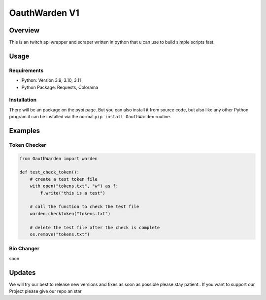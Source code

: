 ####################
    OauthWarden V1
####################

**********
 Overview
**********

This is an twitch api wrapper and scraper written in python that u can use to build simple scripts fast.

*******
 Usage
*******

Requirements
============

-  Python: Version 3.9, 3.10, 3.11
-  Python Package: Requests, Colorama

Installation
============

There will be an package on the pypi page. But you can also
install it from source code, but also like any other
Python program it can be installed via the normal ``pip install OauthWarden`` routine.

*******
Examples
*******

Token Checker
============

.. code:: python

    from OauthWarden import warden

    def test_check_token():
        # create a test token file
        with open("tokens.txt", "w") as f:
            f.write("this is a test")

        # call the function to check the test file
        warden.checktoken("tokens.txt")

        # delete the test file after the check is complete
        os.remove("tokens.txt")
    
Bio Changer
============

soon

*******
Updates
*******

We will try our best to release new versions and fixes as soon as possible please stay patient..
If you want to support our Project please give our repo an star
